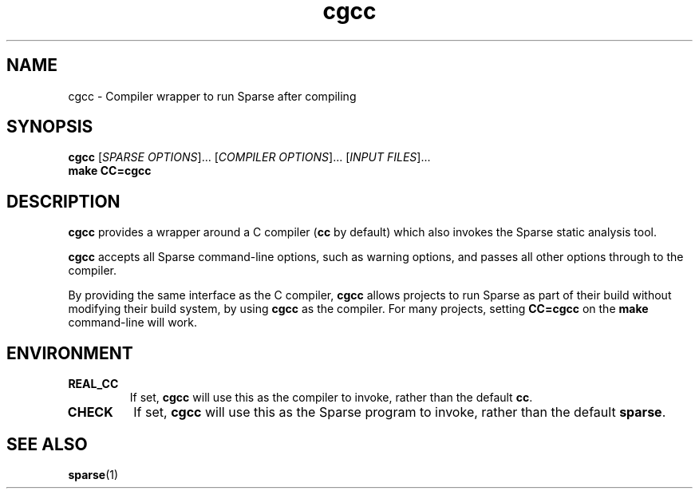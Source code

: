 .\" cgcc manpage by Josh Triplett
.TH cgcc "1"
.
.SH NAME
cgcc \- Compiler wrapper to run Sparse after compiling
.
.SH SYNOPSIS
.B cgcc
[\fISPARSE OPTIONS\fR]... [\fICOMPILER OPTIONS\fR]... [\fIINPUT FILES\fR]...
.br
.B make CC=cgcc
.
.SH DESCRIPTION
\fBcgcc\fR provides a wrapper around a C compiler (\fBcc\fR by
default) which also invokes the Sparse static analysis tool.
.P
\fBcgcc\fR accepts all Sparse command-line options, such as warning
options, and passes all other options through to the compiler.
.P
By providing the same interface as the C compiler, \fBcgcc\fR allows
projects to run Sparse as part of their build without modifying their
build system, by using \fBcgcc\fR as the compiler.  For many projects,
setting \fBCC=cgcc\fR on the \fBmake\fR command-line will work.
.
.SH ENVIRONMENT
.TP
.B REAL_CC
If set, \fBcgcc\fR will use this as the compiler to invoke, rather
than the default \fBcc\fR.
.
.TP
.B CHECK
If set, \fBcgcc\fR will use this as the Sparse program to invoke,
rather than the default \fBsparse\fR.
.
.SH SEE ALSO
.BR sparse (1)

